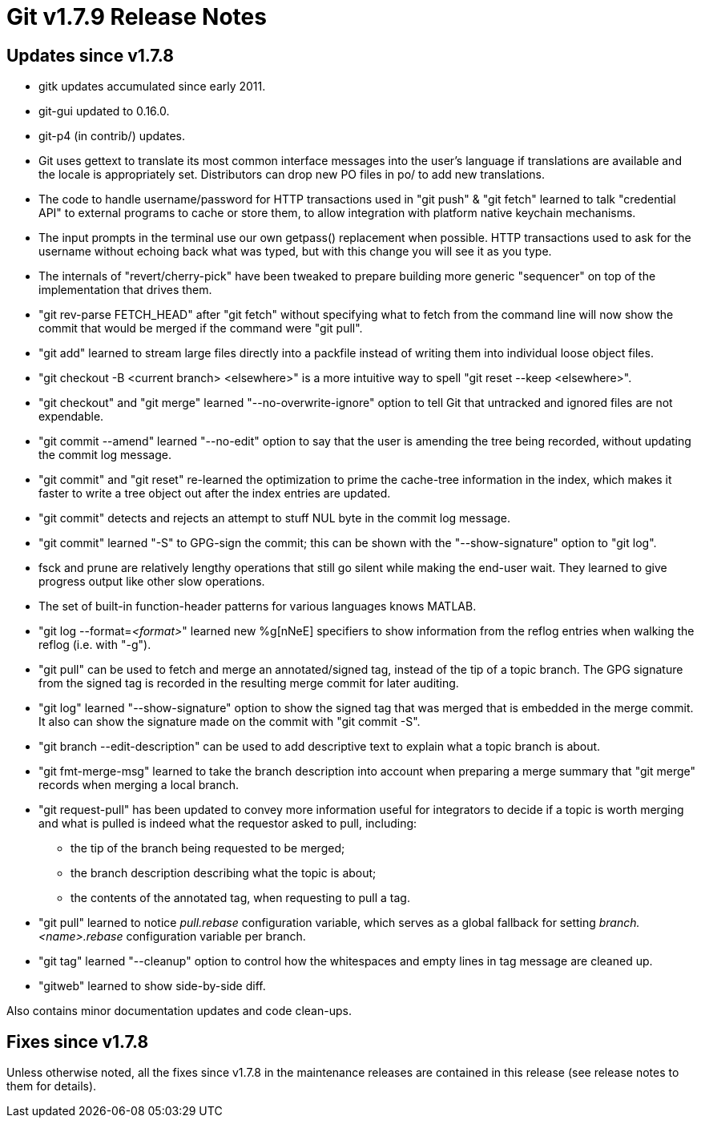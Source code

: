 Git v1.7.9 Release Notes
========================

Updates since v1.7.8
--------------------

 * gitk updates accumulated since early 2011.

 * git-gui updated to 0.16.0.

 * git-p4 (in contrib/) updates.

 * Git uses gettext to translate its most common interface messages
   into the user's language if translations are available and the
   locale is appropriately set. Distributors can drop new PO files
   in po/ to add new translations.

 * The code to handle username/password for HTTP transactions used in
   "git push" & "git fetch" learned to talk "credential API" to
   external programs to cache or store them, to allow integration with
   platform native keychain mechanisms.

 * The input prompts in the terminal use our own getpass() replacement
   when possible. HTTP transactions used to ask for the username without
   echoing back what was typed, but with this change you will see it as
   you type.

 * The internals of "revert/cherry-pick" have been tweaked to prepare
   building more generic "sequencer" on top of the implementation that
   drives them.

 * "git rev-parse FETCH_HEAD" after "git fetch" without specifying
   what to fetch from the command line will now show the commit that
   would be merged if the command were "git pull".

 * "git add" learned to stream large files directly into a packfile
   instead of writing them into individual loose object files.

 * "git checkout -B <current branch> <elsewhere>" is a more intuitive
   way to spell "git reset --keep <elsewhere>".

 * "git checkout" and "git merge" learned "--no-overwrite-ignore" option
   to tell Git that untracked and ignored files are not expendable.

 * "git commit --amend" learned "--no-edit" option to say that the
   user is amending the tree being recorded, without updating the
   commit log message.

 * "git commit" and "git reset" re-learned the optimization to prime
   the cache-tree information in the index, which makes it faster to
   write a tree object out after the index entries are updated.

 * "git commit" detects and rejects an attempt to stuff NUL byte in
   the commit log message.

 * "git commit" learned "-S" to GPG-sign the commit; this can be shown
   with the "--show-signature" option to "git log".

 * fsck and prune are relatively lengthy operations that still go
   silent while making the end-user wait. They learned to give progress
   output like other slow operations.

 * The set of built-in function-header patterns for various languages
   knows MATLAB.

 * "git log --format='<format>'" learned new %g[nNeE] specifiers to
   show information from the reflog entries when walking the reflog
   (i.e. with "-g").

 * "git pull" can be used to fetch and merge an annotated/signed tag,
   instead of the tip of a topic branch. The GPG signature from the
   signed tag is recorded in the resulting merge commit for later
   auditing.

 * "git log" learned "--show-signature" option to show the signed tag
   that was merged that is embedded in the merge commit. It also can
   show the signature made on the commit with "git commit -S".

 * "git branch --edit-description" can be used to add descriptive text
   to explain what a topic branch is about.

 * "git fmt-merge-msg" learned to take the branch description into
   account when preparing a merge summary that "git merge" records
   when merging a local branch.

 * "git request-pull" has been updated to convey more information
   useful for integrators to decide if a topic is worth merging and
   what is pulled is indeed what the requestor asked to pull,
   including:

   - the tip of the branch being requested to be merged;
   - the branch description describing what the topic is about;
   - the contents of the annotated tag, when requesting to pull a tag.

 * "git pull" learned to notice 'pull.rebase' configuration variable,
   which serves as a global fallback for setting 'branch.<name>.rebase'
   configuration variable per branch.

 * "git tag" learned "--cleanup" option to control how the whitespaces
   and empty lines in tag message are cleaned up.

 * "gitweb" learned to show side-by-side diff.

Also contains minor documentation updates and code clean-ups.


Fixes since v1.7.8
------------------

Unless otherwise noted, all the fixes since v1.7.8 in the maintenance
releases are contained in this release (see release notes to them for
details).
